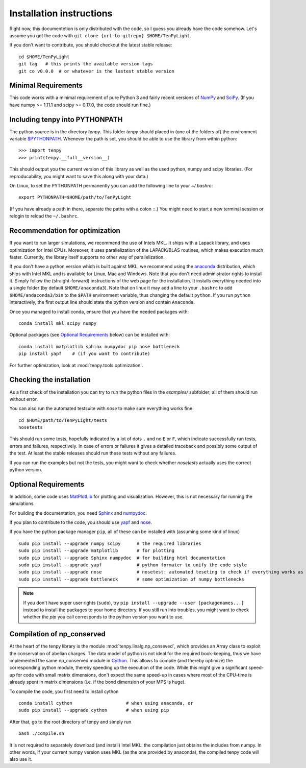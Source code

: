 Installation instructions
=========================

Right now, this documentetion is only distributed with the code, so I guess you already have the code somehow.
Let's assume you got the code with ``git clone {url-to-gitrepo} $HOME/TenPyLight``.

If you don't want to contribute, you should checkout the latest stable release::

    cd $HOME/TenPyLight
    git tag   # this prints the available version tags
    git co v0.0.0  # or whatever is the lastest stable version


Minimal Requirements
--------------------
This code works with a minimal requirement of pure Python 3 
and fairly recent versions of `NumPy <http://www.numpy.org>`_ and `SciPy <http://www.scipy.org>`_.
(If you have numpy >= 1.11.1 and scipy >= 0.17.0, the code should run fine.)

Including tenpy into PYTHONPATH
-------------------------------
The python source is in the directory `tenpy`. 
This folder `tenpy` should placed in (one of the folders of) the environment variable 
`$PYTHONPATH <http://docs.python.org/2/using/cmdline.html#envvar-PYTHONPATH>`_.
Whenever the path is set, you should be able to use the library from within python::

    >>> import tenpy
    >>> print(tenpy.__full__version__)

This should output you the current version of this library as well as the used python, numpy and scipy libraries.
(For reproducability, you might want to save this along with your data.)

On Linux, to set the PYTHONPATH permanently you can add the following line to your `~/.bashrc`::

    export PYTHONPATH=$HOME/path/to/TenPyLight

(If you have already a path in there, separate the paths with a colon ``:``.) 
You might need to start a new terminal session or relogin to reload the ``~/.bashrc``.

Recommendation for optimization
-------------------------------
If you want to run larger simulations, we recommend the use of Intels MKL.
It ships with a Lapack library, and uses optimization for Intel CPUs.
Moreover, it uses parallelization of the LAPACK/BLAS routines, which makes execution much faster.
Currently, the library itself supports no other way of parallelization.

If you don't have a python version which is built against MKL, 
we recommend using the `anaconda <https://www.continuum.io/downloads>`_ distribution, which ships with Intel MKL
and is available for Linux, Mac and Windows. Note that you don't need administrator rights to install it.
Simply follow the (straight-forward) instructions of the web page for the installation.
It installs everything needed into a single folder (by default ``$HOME/anaconda3``).
Note that on linux it may add a line to your ``.bashrc`` to add ``$HOME/andaconda3/bin`` to the ``$PATH`` environment
variable, thus changing the default ``python``. If you run ``python`` interactively, the first output line should 
state the python version and contain ``Anaconda``.

Once you managed to install conda, ensure that you have the needed packages with::

    conda install mkl scipy numpy

Optional packages (see `Optional Requirements`_ below) can be installed with::

    conda install matplotlib sphinx numpydoc pip nose bottleneck
    pip install yapf    # (if you want to contribute)

.. note :
    MKL uses different threads to parallelize different BLAS and LAPACK routines.
    If you run the code on a cluster, make sure that you specify the number of used cores/threads correctly.
    By default, MKL uses all the available CPUs, which might be in stark contrast than what you required from the
    cluster. The easiest way to acchieve to set the used threads is using the environment variable `MKL_NUM_THREADS` (or `OMP_NUM_THREADS`).
    For a dynamic change of the used threads, you might want to look at :mod:`~tenpy.tools.process`.

For further optimization, look at :mod:`tenpy.tools.optimization`.


Checking the installation
-------------------------
As a first check of the installation you can try to run the python files in the `examples/` subfolder; all of them
should run without error.

You can also run the automated testsuite with `nose` to make sure everything works fine::

    cd $HOME/path/to/TenPyLight/tests
    nosetests

This should run some tests, hopefully indicated by a lot of dots ``.`` and 
no ``E`` or ``F``, which indicate successfully run tests, errors and failures, respectively.
In case of errors or failures it gives a detailed traceback and possibly some output of the test.
At least the stable releases should run these tests without any failures.

If you can run the examples but not the tests, you might want to check whether `nosetests` actually uses the correct
python version.

Optional Requirements
---------------------
In addition, some code uses `MatPlotLib <http://www.matplotlib.org>`_ for plotting and visualization.
However, this is not necessary for running the simulations.

For building the documentation, you need
`Sphinx <http://www.sphinx-doc.org>`_ and `numpydoc <http://pypi.python.org/pypi/numpydoc>`_.

If you plan to contribute to the code, you should use
`yapf <http://github.com/google/yapf>`_ and `nose <http://nose.readthedocs.io/en/latest/>`_.

If you have the python package manager ``pip``, all of these can be installed with (assuming some kind of linux) ::

    sudo pip install --upgrade numpy scipy      # the required libraries
    sudo pip install --upgrade matplotlib       # for plotting
    sudo pip install --upgrade Sphinx numpydoc  # for building html documentation
    sudo pip install --upgrade yapf             # python formater to unify the code style
    sudo pip install --upgrade nose             # nosetest: automated teseting to check if everything works as it should
    sudo pip install --upgrade bottleneck       # some optimization of numpy bottlenecks


.. note ::

   If you don't have super user rights (``sudo``), try ``pip install --upgrade --user [packagenames...]``
   instead to install the packages to your home directory.
   If you still run into troubles, you might want to check whether the `pip` you call corresponds to the python version
   you want to use.


Compilation of np_conserved
---------------------------
At the heart of the tenpy library is the module :mod:`tenpy.linalg.np_conseved`, which provides an Array class to exploit the
conservation of abelian charges. The data model of python is not ideal for the required book-keeping, thus
we have implemented the same np_conserved module in `Cython <http://cython.org>`_. 
This allows to compile (and thereby optimize) the corresponding python module, thereby speeding up the execution of the
code. While this might give a significant speed-up for code with small matrix dimensions, don't expect the same speed-up in
cases where most of the CPU-time is already spent in matrix dimensions (i.e. if the bond dimension of your MPS is huge).

To compile the code, you first need to install cython ::

    conda install cython                    # when using anaconda, or
    sudo pip install --upgrade cython       # when using pip

After that, go to the root directory of tenpy and simply run ::

    bash ./compile.sh

It is not required to separately download (and install) Intel MKL: the compilation just obtains the includes from numpy.
In other words, if your current numpy version uses MKL (as the one provided by anaconda), the compiled tenpy code will also use it.
